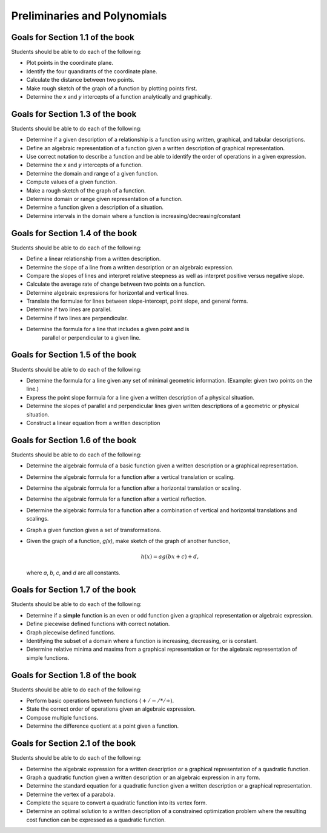 

Preliminaries and Polynomials
-------------------------------

Goals for Section 1.1 of the book
^^^^^^^^^^^^^^^^^^^^^^^^^^^^^^^^^^^^^^^^^^^^^^^^^

Students should be able to do each of the following:

* Plot points in the coordinate plane.
 
* Identify the four quandrants of the coordinate plane.
  
* Calculate the distance between two points.
  
* Make rough sketch of the graph of a function by plotting points first.
    
* Determine the *x* and *y* intercepts of a function analytically and graphically.
 
  
Goals for Section 1.3 of the book
^^^^^^^^^^^^^^^^^^^^^^^^^^^^^^^^^^^^^^^^^^^^^^^^^^

Students should be able to do each of the following:

* Determine if a given description of a relationship is a function using written, graphical, and tabular descriptions.

* Define an algebraic representation of a function given a written description of graphical representation.

* Use correct notation to describe a function and be able to identify the order of operations in a given expression.

* Determine the *x* and *y* intercepts of a function.

* Determine the domain and range of a given function.

* Compute values of a given function.

* Make a rough sketch of the graph of a function.

* Determine domain or range given representation of a function.

* Determine a function given a description of a situation.

* Determine intervals in the domain where a function is increasing/decreasing/constant


Goals for Section 1.4 of the book
^^^^^^^^^^^^^^^^^^^^^^^^^^^^^^^^^^^^^^^^^^^^^^^^^^

Students should be able to do each of the following:

* Define a linear relationship from a written description.

* Determine the slope of a line from a written description or an algebraic expression.

* Compare the slopes of lines and interpret relative steepness as well as interpret positive versus negative slope.

* Calculate the average rate of change between two points on a function.

* Determine algebraic expressions for horizontal and vertical lines.

* Translate the formulae for lines between slope-intercept, point slope, and general forms.

* Determine if two lines are parallel.

* Determine if two lines are perpendicular.

* Determine the formula for a line that includes a given point and is
      parallel or perpendicular to a given line.

Goals for Section 1.5 of the book
^^^^^^^^^^^^^^^^^^^^^^^^^^^^^^^^^^^^^^^^^^^^^^^^^^

Students should be able to do each of the following:

* Determine the formula for a line given any set of minimal geometric information. (Example: given two points on the line.)

* Express the point slope formula for a line given a written description of a physical situation.

* Determine the slopes of parallel and perpendicular lines given written descriptions of a geometric or physical situation.

* Construct a linear equation from a written description


Goals for Section 1.6 of the book
^^^^^^^^^^^^^^^^^^^^^^^^^^^^^^^^^^^^^^^^^^^^^^^^^^

Students should be able to do each of the following:

* Determine the algebraic formula of a basic function given a written description or a graphical representation.
* Determine the algebraic formula for a function after a vertical translation or scaling.
* Determine the algebraic formula for a function after a horizontal translation or scaling.
* Determine the algebraic formula for a function after a vertical reflection.
* Determine the algebraic formula for a function after a combination of vertical and horizontal translations and scalings.
* Graph a given function given a set of transformations.
* Given the graph of a function, *g(x)*, make sketch of the graph of another function,
  
  .. math::  h(x) =  a g(bx+c)+d,
             
  where *a*, *b*, *c*, and *d* are all constants.



Goals for Section 1.7 of the book
^^^^^^^^^^^^^^^^^^^^^^^^^^^^^^^^^^^^^^^^^^^^^^^^^^

Students should be able to do each of the following:

* Determine if a **simple** function is an even or odd function given a graphical representation or algebraic expression.
  
* Define piecewise defined functions with correct notation.
  
* Graph piecewise defined functions.
  
* Identifying the subset of a domain where a function is increasing, decreasing, or is constant.
  
* Determine relative minima and maxima from a graphical representation or for the algebraic representation of simple functions.


Goals for Section 1.8 of the book
^^^^^^^^^^^^^^^^^^^^^^^^^^^^^^^^^^^^^^^^^^^^^^^^^^

Students should be able to do each of the following:

* Perform basic operations between functions (:math:`+/-/*/\div`).
  
* State the correct order of operations given an algebraic expression.
  
* Compose multiple  functions.
  
* Determine the difference quotient at a point given a function.

Goals for Section 2.1 of the book
^^^^^^^^^^^^^^^^^^^^^^^^^^^^^^^^^^^^^^^^^^^^^^^^^^

Students should be able to do each of the following:


* Determine the algebraic expression for a written description or a graphical representation of a quadratic function.
  
* Graph a quadratic function given a written description or an algebraic expression in any form.
  
* Determine the standard equation for a quadratic function given a written description or a graphical representation.
  
* Determine the vertex of a parabola.
  
* Complete the square to convert a quadratic function into its vertex form.
  
* Determine an optimal solution to a written description of a  constrained optimization problem where the resulting cost function can be expressed as a quadratic function.




